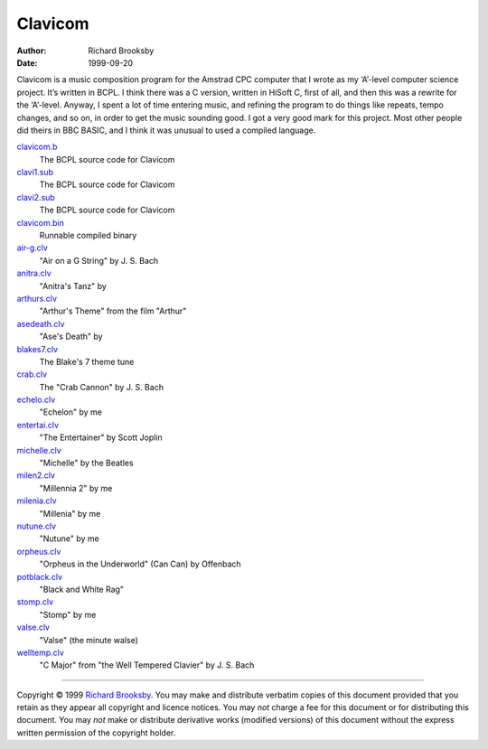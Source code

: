 ========
Clavicom
========

:Author: Richard Brooksby
:Date: 1999-09-20

Clavicom is a music composition program for the Amstrad CPC computer
that I wrote as my ‘A’-level computer science project. It’s written in
BCPL. I think there was a C version, written in HiSoft C, first of all,
and then this was a rewrite for the ‘A’-level. Anyway, I spent a lot of
time entering music, and refining the program to do things like repeats,
tempo changes, and so on, in order to get the music sounding good. I got
a very good mark for this project. Most other people did theirs in BBC
BASIC, and I think it was unusual to used a compiled language.

`clavicom.b <clavicom.b>`__
    The BCPL source code for Clavicom
`clavi1.sub <clavi1.sub>`__
    The BCPL source code for Clavicom
`clavi2.sub <clavi2.sub>`__
    The BCPL source code for Clavicom
`clavicom.bin <clavicom.bin>`__
    Runnable compiled binary
`air-g.clv <air-g.clv>`__
    "Air on a G String" by J. S. Bach
`anitra.clv <anitra.clv>`__
    "Anitra's Tanz" by
`arthurs.clv <arthurs.clv>`__
    "Arthur's Theme" from the film "Arthur"
`asedeath.clv <asedeath.clv>`__
    "Ase's Death" by
`blakes7.clv <blakes7.clv>`__
    The Blake's 7 theme tune
`crab.clv <crab.clv>`__
    The "Crab Cannon" by J. S. Bach
`echelo.clv <echelo.clv>`__
    "Echelon" by me
`entertai.clv <entertai.clv>`__
    "The Entertainer" by Scott Joplin
`michelle.clv <michelle.clv>`__
    "Michelle" by the Beatles
`milen2.clv <milen2.clv>`__
    "Millennia 2" by me
`milenia.clv <milenia.clv>`__
    "Millenia" by me
`nutune.clv <nutune.clv>`__
    "Nutune" by me
`orpheus.clv <orpheus.clv>`__
    "Orpheus in the Underworld" (Can Can) by Offenbach
`potblack.clv <potblack.clv>`__
    "Black and White Rag"
`stomp.clv <stomp.clv>`__
    "Stomp" by me
`valse.clv <valse.clv>`__
    "Valse" (the minute walse)
`welltemp.clv <welltemp.clv>`__
    "C Major" from "the Well Tempered Clavier" by J. S. Bach

--------------

Copyright © 1999 `Richard
Brooksby <mailto:Richard.Brooksby@pobox.com>`__. You may make and
distribute verbatim copies of this document provided that you retain as
they appear all copyright and licence notices. You may *not* charge a
fee for this document or for distributing this document. You may *not*
make or distribute derivative works (modified versions) of this document
without the express written permission of the copyright holder.
